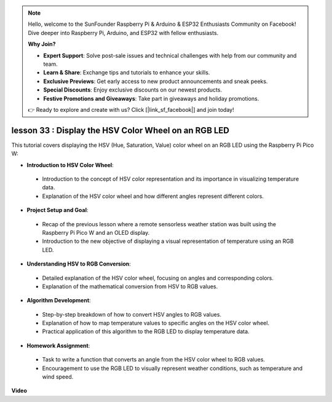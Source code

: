 .. note::

    Hello, welcome to the SunFounder Raspberry Pi & Arduino & ESP32 Enthusiasts Community on Facebook! Dive deeper into Raspberry Pi, Arduino, and ESP32 with fellow enthusiasts.

    **Why Join?**

    - **Expert Support**: Solve post-sale issues and technical challenges with help from our community and team.
    - **Learn & Share**: Exchange tips and tutorials to enhance your skills.
    - **Exclusive Previews**: Get early access to new product announcements and sneak peeks.
    - **Special Discounts**: Enjoy exclusive discounts on our newest products.
    - **Festive Promotions and Giveaways**: Take part in giveaways and holiday promotions.

    👉 Ready to explore and create with us? Click [|link_sf_facebook|] and join today!

lesson 33 : Display the HSV Color Wheel on an RGB LED
=============================================================================

This tutorial covers displaying the HSV (Hue, Saturation, Value) color wheel on an RGB LED using the Raspberry Pi Pico W:

* **Introduction to HSV Color Wheel**:
 - Introduction to the concept of HSV color representation and its importance in visualizing temperature data.
 - Explanation of the HSV color wheel and how different angles represent different colors.
* **Project Setup and Goal**:
 - Recap of the previous lesson where a remote sensorless weather station was built using the Raspberry Pi Pico W and an OLED display.
 - Introduction to the new objective of displaying a visual representation of temperature using an RGB LED.
* **Understanding HSV to RGB Conversion**:
 - Detailed explanation of the HSV color wheel, focusing on angles and corresponding colors.
 - Explanation of the mathematical conversion from HSV to RGB values.
* **Algorithm Development**:
 - Step-by-step breakdown of how to convert HSV angles to RGB values.
 - Explanation of how to map temperature values to specific angles on the HSV color wheel.
 - Practical application of this algorithm to the RGB LED to display temperature data.
* **Homework Assignment**:
 - Task to write a function that converts an angle from the HSV color wheel to RGB values.
 - Encouragement to use the RGB LED to visually represent weather conditions, such as temperature and wind speed.



**Video**

.. raw:: html

    <iframe width="700" height="500" src="https://www.youtube.com/embed/MJJJ9o0GY8I?si=KzKQ5lo5kXp38hZ3" title="YouTube video player" frameborder="0" allow="accelerometer; autoplay; clipboard-write; encrypted-media; gyroscope; picture-in-picture; web-share" allowfullscreen></iframe>
